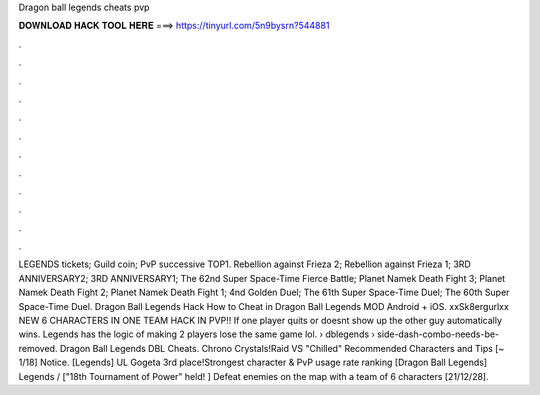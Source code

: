 Dragon ball legends cheats pvp

𝐃𝐎𝐖𝐍𝐋𝐎𝐀𝐃 𝐇𝐀𝐂𝐊 𝐓𝐎𝐎𝐋 𝐇𝐄𝐑𝐄 ===> https://tinyurl.com/5n9bysrn?544881

.

.

.

.

.

.

.

.

.

.

.

.

LEGENDS tickets; Guild coin; PvP successive TOP1. Rebellion against Frieza 2; Rebellion against Frieza 1; 3RD ANNIVERSARY2; 3RD ANNIVERSARY1; The 62nd Super Space-Time Fierce Battle; Planet Namek Death Fight 3; Planet Namek Death Fight 2; Planet Namek Death Fight 1; 4nd Golden Duel; The 61th Super Space-Time Duel; The 60th Super Space-Time Duel. Dragon Ball Legends Hack How to Cheat in Dragon Ball Legends MOD Android + iOS. xxSk8ergurlxx NEW 6 CHARACTERS IN ONE TEAM HACK IN PVP!! If one player quits or doesnt show up the other guy automatically wins. Legends has the logic of making 2 players lose the same game lol.  › dblegends › side-dash-combo-needs-be-removed. Dragon Ball Legends DBL Cheats. Chrono Crystals!Raid VS "Chilled" Recommended Characters and Tips [~ 1/18] Notice. [Legends] UL Gogeta 3rd place!Strongest character & PvP usage rate ranking [Dragon Ball Legends] Legends / ["18th Tournament of Power" held! ] Defeat enemies on the map with a team of 6 characters [21/12/28].